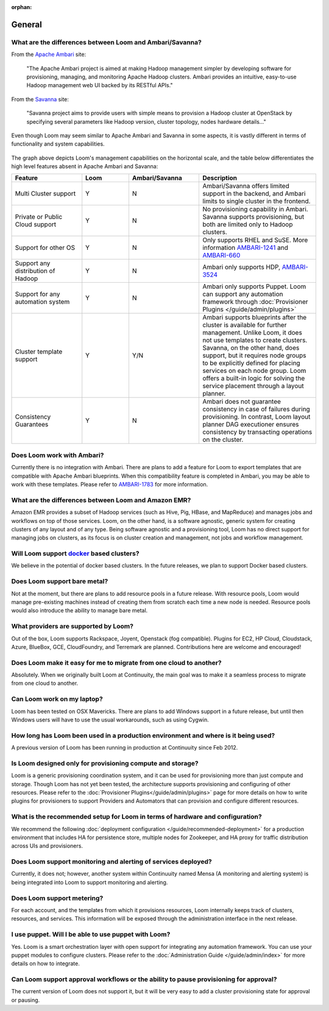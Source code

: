 ..
   Copyright 2012-2014, Continuuity, Inc.

   Licensed under the Apache License, Version 2.0 (the "License");
   you may not use this file except in compliance with the License.
   You may obtain a copy of the License at
 
       http://www.apache.org/licenses/LICENSE-2.0

   Unless required by applicable law or agreed to in writing, software
   distributed under the License is distributed on an "AS IS" BASIS,
   WITHOUT WARRANTIES OR CONDITIONS OF ANY KIND, either express or implied.
   See the License for the specific language governing permissions and
   limitations under the License.

:orphan:

.. _faq_toplevel:

.. index::
   single: FAQ: General
====================================
General
====================================

What are the differences between Loom and Ambari/Savanna?
---------------------------------------------------------

From the `Apache Ambari <http://ambari.apache.org/>`_ site:

.. epigraph:: "The Apache Ambari project is aimed at making Hadoop management simpler by developing software for provisioning, managing, and monitoring Apache Hadoop clusters. Ambari provides an intuitive, easy-to-use Hadoop management web UI backed by its RESTful APIs."

From the `Savanna <https://savanna.readthedocs.org/en/latest/>`_ site:

.. epigraph:: "Savanna project aims to provide users with simple means to provision a Hadoop cluster at OpenStack by specifying several parameters like Hadoop version, cluster topology, nodes hardware details..."

Even though Loom may seem similar to Apache Ambari and Savanna in some aspects, it is vastly different in terms of functionality and system capabilities.

.. figure:: loom-ambari-comparision.png
    :align: center
    :width: 800px
    :alt: Loom Ambari Comparision
    :figclass: align-center


The graph above depicts Loom's management capabilities on the horizontal scale, and the table below differentiates the high level features absent in Apache Ambari and Savanna:

.. list-table::
   :widths: 15 10 15 25
   :header-rows: 1

   * - Feature
     - Loom
     - Ambari/Savanna
     - Description
   * - Multi Cluster support
     - Y
     - N
     - Ambari/Savanna offers limited support in the backend, and Ambari limits to single cluster in the frontend.
   * - Private or Public Cloud support
     - Y
     - N
     - No provisioning capability in Ambari. Savanna supports provisioning, but both are limited only to Hadoop clusters.
   * - Support for other OS
     - Y 
     - N
     - Only supports RHEL and SuSE. More information `AMBARI-1241 <https://issues.apache.org/jira/browse/AMBARI-1241>`_ and `AMBARI-660 <https://issues.apache.org/jira/browse/AMBARI-660>`_
   * - Support any distribution of Hadoop 
     - Y
     - N
     - Ambari only supports HDP, `AMBARI-3524 <https://issues.apache.org/jira/browse/AMBARI-3524>`_
   * - Support for any automation system
     - Y
     - N
     - Ambari only supports Puppet. Loom can support any automation framework through :doc:`Provisioner Plugins </guide/admin/plugins>`
   * - Cluster template support 
     - Y
     - Y/N
     - Ambari supports blueprints after the cluster is available for further management. Unlike Loom, it does not use templates to create clusters. Savanna, on the other hand, does support, but it requires node groups to be explicitly defined for placing services on each node group. Loom offers a built-in logic for solving the service placement through a layout planner.
   * - Consistency Guarantees
     - Y
     - N
     - Ambari does not guarantee consistency in case of failures during provisioning. In contrast, Loom layout planner DAG executioner ensures consistency by transacting operations on the cluster.

Does Loom work with Ambari?
---------------------------
Currently there is no integration with Ambari. There are plans to add a feature for Loom to export templates that are compatible with Apache Ambari blueprints. When this compatibility feature is
completed in Ambari, you may be able to work with these templates. Please refer to `AMBARI-1783 <https://issues.apache.org/jira/browse/AMBARI-1783>`_ for more information.

What are the differences between Loom and Amazon EMR?
-----------------------------------------------------
Amazon EMR provides a subset of Hadoop services (such as Hive, Pig, HBase, and MapReduce) and manages 
jobs and workflows on top of those services. Loom, on the other hand, is a software agnostic, generic system for 
creating clusters of any layout and of any type. Being software agnostic and a provisioning tool, Loom has no direct support
for managing jobs on clusters, as its focus is on cluster creation and management, not jobs and workflow management.

Will Loom support `docker <http://docker.io>`_ based clusters?
--------------------------------------------------------------
We believe in the potential of docker based clusters. In the future releases, we plan to support Docker based clusters.

Does Loom support bare metal?
-----------------------------
Not at the moment, but there are plans to add resource pools in a future release. With resource pools, Loom would manage
pre-existing machines instead of creating them from scratch each time a new node is needed. Resource pools would also
introduce the ability to manage bare metal.

What providers are supported by Loom?
-------------------------------------
Out of the box, Loom supports Rackspace, Joyent, Openstack (fog compatible). Plugins
for EC2, HP Cloud, Cloudstack, Azure, BlueBox, GCE, CloudFoundry, and Terremark are planned. Contributions here
are welcome and encouraged!

Does Loom make it easy for me to migrate from one cloud to another?
-------------------------------------------------------------------
Absolutely. When we originally built Loom at Continuuity, the main goal was to make it a seamless process to migrate from
one cloud to another.

Can Loom work on my laptop?
---------------------------
Loom has been tested on OSX Mavericks. There are plans to add Windows support in a future release, but until then
Windows users will have to use the usual workarounds, such as using Cygwin.

How long has Loom been used in a production environment and where is it being used?
-----------------------------------------------------------------------------------
A previous version of Loom has been running in production at Continuuity since Feb 2012.

Is Loom designed only for provisioning compute and storage?
-------------------------------------------------------------
Loom is a generic provisioning coordination system, and it can be used for provisioning more than
just compute and storage. Though Loom has not yet been tested, the architecture supports provisioning
and configuring of other resources. Please refer to the :doc:`Provisioner Plugins</guide/admin/plugins>` page
for more details on how to write plugins for provisioners to support Providers and Automators that can provision and 
configure different resources.

What is the recommended setup for Loom in terms of hardware and configuration?
------------------------------------------------------------------------------
We recommend the following :doc:`deployment configuration </guide/recommended-deployment>` for a production environment that includes
HA for persistence store, multiple nodes for Zookeeper, and HA proxy for traffic distribution across UIs and provisioners.

Does Loom support monitoring and alerting of services deployed?
----------------------------------------------------------------
Currently, it does not; however, another system within Continuuity named Mensa (A monitoring and alerting system) is being integrated
into Loom to support monitoring and alerting.

Does Loom support metering?
---------------------------
For each account, and the templates from which it provisions resources, Loom internally keeps track of clusters, resources, and services. This information
will be exposed through the administration interface in the next release.

I use puppet. Will I be able to use puppet with Loom?
-----------------------------------------------------
Yes. Loom is a smart orchestration layer with open support for integrating any automation framework. You can use your puppet modules
to configure clusters. Please refer to the :doc:`Administration Guide </guide/admin/index>` for more details on how to integrate.

Can Loom support approval workflows or the ability to pause provisioning for approval?
--------------------------------------------------------------------------------------
The current version of Loom does not support it, but it will be very easy to add a cluster provisioning state for approval or pausing.

